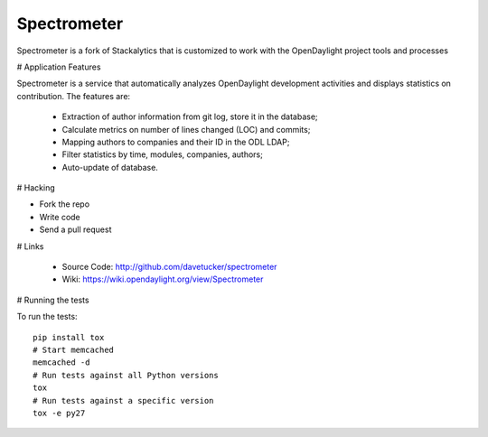 Spectrometer
============

Spectrometer is a fork of Stackalytics that is customized to work with the OpenDaylight project tools and processes

# Application Features

Spectrometer is a service that automatically analyzes OpenDaylight
development activities and displays statistics on contribution. The features are:
 * Extraction of author information from git log, store it in the database;
 * Calculate metrics on number of lines changed (LOC) and commits;
 * Mapping authors to companies and their ID in the ODL LDAP;
 * Filter statistics by time, modules, companies, authors;
 * Auto-update of database.

# Hacking

* Fork the repo
* Write code
* Send a pull request

# Links

 * Source Code: http://github.com/davetucker/spectrometer
 * Wiki: https://wiki.opendaylight.org/view/Spectrometer

# Running the tests

To run the tests::

    pip install tox
    # Start memcached
    memcached -d
    # Run tests against all Python versions
    tox
    # Run tests against a specific version
    tox -e py27

